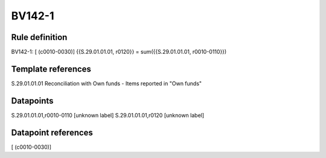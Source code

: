 =======
BV142-1
=======

Rule definition
---------------

BV142-1: [ (c0010-0030)] {{S.29.01.01.01, r0120}} = sum({{S.29.01.01.01, r0010-0110}})


Template references
-------------------

S.29.01.01.01 Reconciliation with Own funds - Items reported in "Own funds"


Datapoints
----------

S.29.01.01.01,r0010-0110 [unknown label]
S.29.01.01.01,r0120 [unknown label]


Datapoint references
--------------------

[ (c0010-0030)]